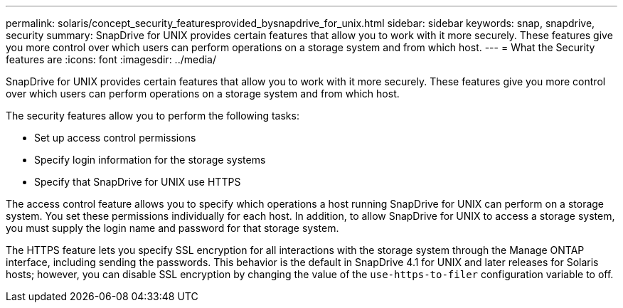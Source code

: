 ---
permalink: solaris/concept_security_featuresprovided_bysnapdrive_for_unix.html
sidebar: sidebar
keywords: snap, snapdrive, security
summary: SnapDrive for UNIX provides certain features that allow you to work with it more securely. These features give you more control over which users can perform operations on a storage system and from which host.
---
= What the Security features are
:icons: font
:imagesdir: ../media/

[.lead]
SnapDrive for UNIX provides certain features that allow you to work with it more securely. These features give you more control over which users can perform operations on a storage system and from which host.

The security features allow you to perform the following tasks:

* Set up access control permissions
* Specify login information for the storage systems
* Specify that SnapDrive for UNIX use HTTPS

The access control feature allows you to specify which operations a host running SnapDrive for UNIX can perform on a storage system. You set these permissions individually for each host. In addition, to allow SnapDrive for UNIX to access a storage system, you must supply the login name and password for that storage system.

The HTTPS feature lets you specify SSL encryption for all interactions with the storage system through the Manage ONTAP interface, including sending the passwords. This behavior is the default in SnapDrive 4.1 for UNIX and later releases for Solaris hosts; however, you can disable SSL encryption by changing the value of the `use-https-to-filer` configuration variable to off.
